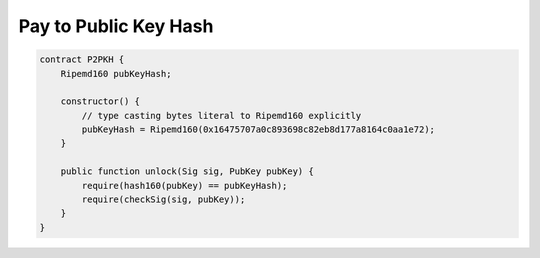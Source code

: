 ======================
Pay to Public Key Hash
======================

.. code-block:: solidity

    contract P2PKH {
        Ripemd160 pubKeyHash;

        constructor() {
            // type casting bytes literal to Ripemd160 explicitly
            pubKeyHash = Ripemd160(0x16475707a0c893698c82eb8d177a8164c0aa1e72);
        }

        public function unlock(Sig sig, PubKey pubKey) {
            require(hash160(pubKey) == pubKeyHash);
            require(checkSig(sig, pubKey));
        }
    }


